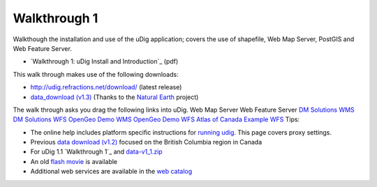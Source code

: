 


Walkthrough 1
~~~~~~~~~~~~~

Walkthough the installation and use of the uDig application; covers
the use of shapefile, Web Map Server, PostGIS and Web Feature Server.


+ `Walkthrough 1: uDig Install and Introduction`_ (pdf)


This walk through makes use of the following downloads:


+ `http://udig.refractions.net/download/`_ (latest release)
+ `data_download (v1.3)`_ (Thanks to the `Natural Earth`_ project)


The walk through asks you drag the following links into uDig.
Web Map Server Web Feature Server `DM Solutions WMS`_ `DM Solutions
WFS`_ `OpenGeo Demo WMS`_ `OpenGeo Demo WFS`_ `Atlas of Canada`_
`Example WFS`_
Tips:


+ The online help includes platform specific instructions for `running
  udig`_. This page covers proxy settings.
+ Previous `data download (v1.2)`_ focused on the British Columbia
  region in Canada
+ For uDig 1.1 `Walkthrough 1`_ and `data-v1_1.zip`_
+ An old `flash movie`_ is available
+ Additional web services are available in the `web catalog`_


.. _Natural Earth: http://www.naturalearthdata.com/
.. _Atlas of Canada: http://atlas.gc.ca/cgi-bin/atlaswms_en?VERSION=1.1.1&Request=GetCapabilities&Service=WMS
.. _data download (v1.2): http://udig.refractions.net/files/data/data_1_2.zip
.. _running udig: Running uDig.html
.. _Example WFS: http://www.refractions.net:8080/geoserver/wfs/GetCapabilities
.. _http://udig.refractions.net/download/: http://udig.refractions.net/download/
.. _data-v1_1.zip: http://udig.refractions.net/files/docs/data-v1_1.zip
.. _OpenGeo Demo WFS: http://demo.opengeo.org/geoserver/ows?service=wfs&version=1.0&request=GetCapabilities
.. _web catalog: http://udig.refractions.net/confluence//display/DATA/Home
.. _data_download (v1.3): http://udig.refractions.net/files/data/data_1_3.zip
.. _OpenGeo Demo WMS: http://demo.opengeo.org/geoserver/ows?service=wms&version=1.1.1&request=GetCapabilities
.. _flash movie: http://udig.refractions.net/docs/walkthough1.htm
.. _Walkthrough 1: uDig Install and Introduction: http://udig.refractions.net/files/tutorials/uDigWalkthrough1.pdf
.. _DM Solutions WMS: http://www2.dmsolutions.ca/cgi-bin/mswms_gmap?Service=WMS&VERSION=1.1.0&REQUEST=GetCapabilities
.. _Walkthrough 1: http://udig.refractions.net/docs/uDigWalkthrough1.pdf
.. _DM Solutions WFS: http://www2.dmsolutions.ca/cgi-bin/mswfs_gmap?version=1.0.0&request=getcapabilities&service=wfs


